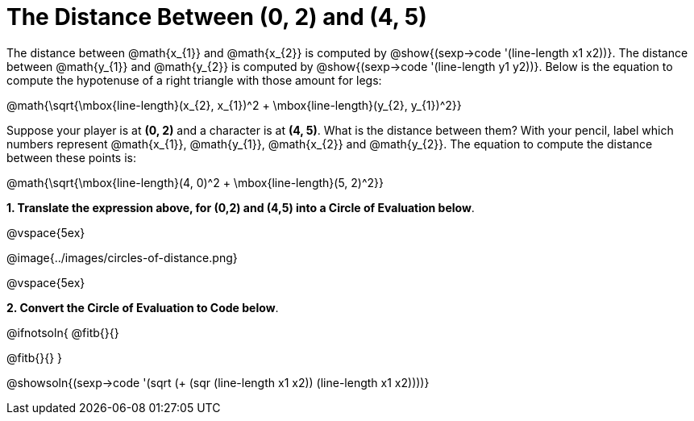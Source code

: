 = The Distance Between (0, 2) and (4, 5)

++++
<style>
#content .editbox{width: auto;}
#content .MathJax{display: inline; }
</style>
++++

The distance between @math{x_{1}} and @math{x_{2}} is computed by @show{(sexp->code '(line-length x1 x2))}. The distance between @math{y_{1}} and @math{y_{2}} is computed by @show{(sexp->code '(line-length y1 y2))}. Below is the equation to compute the hypotenuse of a right triangle with those amount for legs:

[.center.big]
@math{\sqrt{\mbox{line-length}(x_{2}, x_{1})^2 + \mbox{line-length}(y_{2}, y_{1})^2}}

Suppose your player is at *(0, 2)* and a character is at *(4, 5)*. What is the distance between them? With your pencil, label which numbers represent @math{x_{1}}, @math{y_{1}}, @math{x_{2}} and @math{y_{2}}. The equation to compute the distance between these points is:

[.center.big]
@math{\sqrt{\mbox{line-length}(4, 0)^2 + \mbox{line-length}(5, 2)^2}}

*1. Translate the expression above, for (0,2) and (4,5) into a Circle of Evaluation below*.

@vspace{5ex}

[.center]
@image{../images/circles-of-distance.png}

@vspace{5ex}

*2. Convert the Circle of Evaluation to Code below*.

@ifnotsoln{
@fitb{}{}

@fitb{}{}
}

@showsoln{(sexp->code '(sqrt (+ (sqr (line-length x1 x2)) (line-length x1 x2))))}
